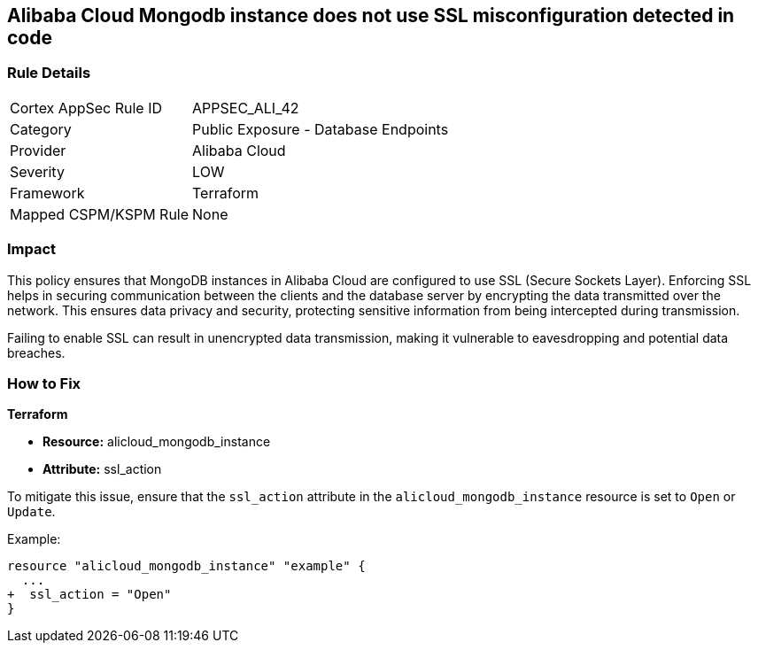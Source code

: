 == Alibaba Cloud Mongodb instance does not use SSL misconfiguration detected in code


=== Rule Details

[cols="1,2"]
|===
|Cortex AppSec Rule ID |APPSEC_ALI_42
|Category |Public Exposure - Database Endpoints
|Provider |Alibaba Cloud
|Severity |LOW
|Framework |Terraform
|Mapped CSPM/KSPM Rule |None
|===


=== Impact
This policy ensures that MongoDB instances in Alibaba Cloud are configured to use SSL (Secure Sockets Layer). Enforcing SSL helps in securing communication between the clients and the database server by encrypting the data transmitted over the network. This ensures data privacy and security, protecting sensitive information from being intercepted during transmission.

Failing to enable SSL can result in unencrypted data transmission, making it vulnerable to eavesdropping and potential data breaches.

=== How to Fix


*Terraform* 

* *Resource:* alicloud_mongodb_instance
* *Attribute:* ssl_action

To mitigate this issue, ensure that the `ssl_action` attribute in the `alicloud_mongodb_instance` resource is set to `Open` or `Update`.

Example:

[source,go]
----
resource "alicloud_mongodb_instance" "example" {
  ...
+  ssl_action = "Open"
}
----
